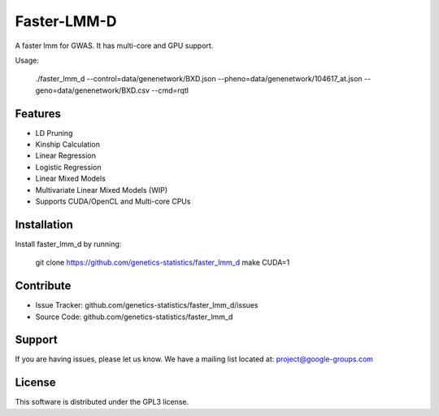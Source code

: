 Faster-LMM-D
========

A faster lmm for GWAS. It has multi-core and GPU support.

Usage:

    ./faster_lmm_d --control=data/genenetwork/BXD.json --pheno=data/genenetwork/104617_at.json --geno=data/genenetwork/BXD.csv --cmd=rqtl

Features
--------

- LD Pruning
- Kinship Calculation
- Linear Regression
- Logistic Regression
- Linear Mixed Models
- Multivariate Linear Mixed Models (WIP)
- Supports CUDA/OpenCL and Multi-core CPUs

Installation
------------

Install faster_lmm_d by running:

    git clone https://github.com/genetics-statistics/faster_lmm_d
    make CUDA=1

Contribute
----------

- Issue Tracker: github.com/genetics-statistics/faster_lmm_d/issues
- Source Code: github.com/genetics-statistics/faster_lmm_d

Support
-------

If you are having issues, please let us know.
We have a mailing list located at: project@google-groups.com

License
-------

This software is distributed under the GPL3 license.
